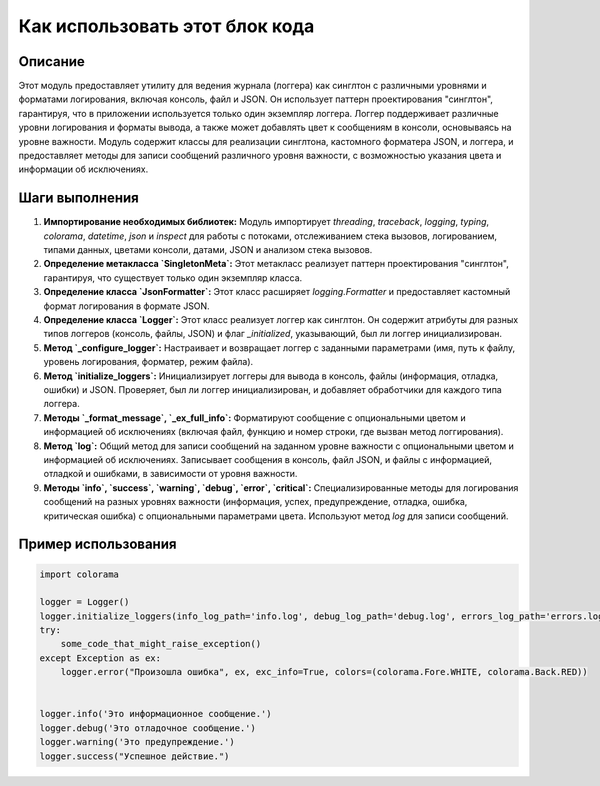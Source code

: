 Как использовать этот блок кода
=========================================================================================

Описание
-------------------------
Этот модуль предоставляет утилиту для ведения журнала (логгера) как синглтон с различными уровнями и форматами логирования, включая консоль, файл и JSON. Он использует паттерн проектирования "синглтон", гарантируя, что в приложении используется только один экземпляр логгера. Логгер поддерживает различные уровни логирования и форматы вывода, а также может добавлять цвет к сообщениям в консоли, основываясь на уровне важности. Модуль содержит классы для реализации синглтона, кастомного форматера JSON, и логгера, и предоставляет методы для записи сообщений различного уровня важности, с возможностью указания цвета и информации об исключениях.

Шаги выполнения
-------------------------
1. **Импортирование необходимых библиотек:** Модуль импортирует `threading`, `traceback`, `logging`, `typing`, `colorama`, `datetime`, `json` и `inspect` для работы с потоками, отслеживанием стека вызовов, логированием, типами данных, цветами консоли, датами, JSON и анализом стека вызовов.

2. **Определение метакласса `SingletonMeta`:** Этот метакласс реализует паттерн проектирования "синглтон", гарантируя, что существует только один экземпляр класса.

3. **Определение класса `JsonFormatter`:** Этот класс расширяет `logging.Formatter` и предоставляет кастомный формат логирования в формате JSON.

4. **Определение класса `Logger`:** Этот класс реализует логгер как синглтон. Он содержит атрибуты для разных типов логгеров (консоль, файлы, JSON) и флаг `_initialized`,  указывающий, был ли логгер инициализирован.

5. **Метод `_configure_logger`:** Настраивает и возвращает логгер с заданными параметрами (имя, путь к файлу, уровень логирования, форматер, режим файла).

6. **Метод `initialize_loggers`:** Инициализирует логгеры для вывода в консоль, файлы (информация, отладка, ошибки) и JSON.  Проверяет, был ли логгер инициализирован, и добавляет обработчики для каждого типа логгера.

7. **Методы `_format_message`, `_ex_full_info`:** Форматируют сообщение с опциональными цветом и информацией об исключениях (включая файл, функцию и номер строки, где вызван метод логгирования).

8. **Метод `log`:** Общий метод для записи сообщений на заданном уровне важности с опциональными цветом и информацией об исключениях. Записывает сообщения в консоль, файл JSON, и файлы с информацией, отладкой и ошибками, в зависимости от уровня важности.

9. **Методы `info`, `success`, `warning`, `debug`, `error`, `critical`:**  Специализированные методы для логирования сообщений на разных уровнях важности (информация, успех, предупреждение, отладка, ошибка, критическая ошибка) с опциональными параметрами цвета. Используют метод `log` для записи сообщений.

Пример использования
-------------------------
.. code-block:: python

    import colorama

    logger = Logger()
    logger.initialize_loggers(info_log_path='info.log', debug_log_path='debug.log', errors_log_path='errors.log', json_log_path='log.json')
    try:
        some_code_that_might_raise_exception()
    except Exception as ex:
        logger.error("Произошла ошибка", ex, exc_info=True, colors=(colorama.Fore.WHITE, colorama.Back.RED))


    logger.info('Это информационное сообщение.')
    logger.debug('Это отладочное сообщение.')
    logger.warning('Это предупреждение.')
    logger.success("Успешное действие.")